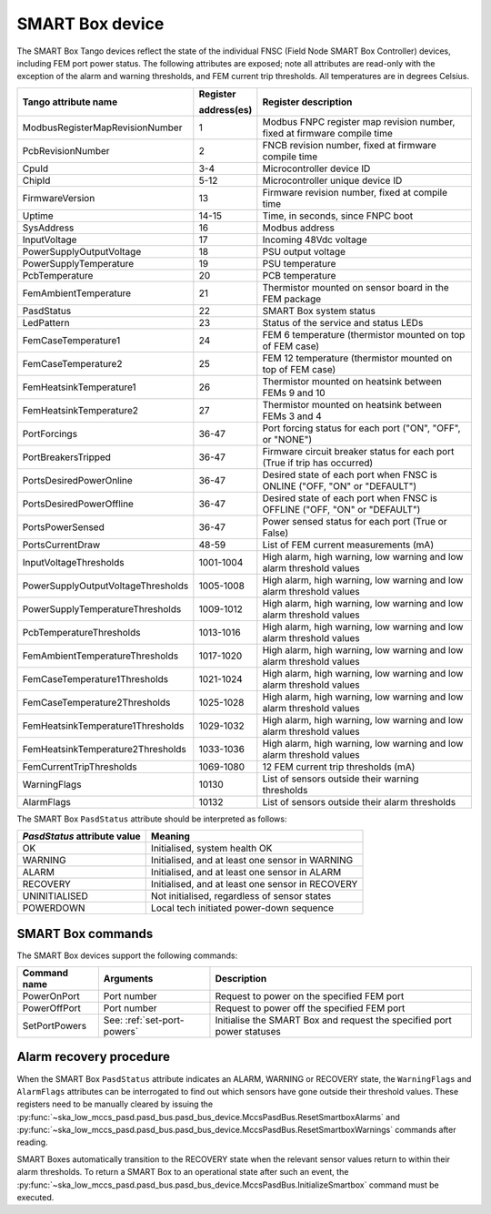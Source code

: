 ================
SMART Box device
================

The SMART Box Tango devices reflect the state of the individual FNSC (Field Node SMART Box
Controller) devices, including FEM port power status. The following attributes are exposed;
note all attributes are read-only with the exception of the alarm and warning thresholds,
and FEM current trip thresholds. All temperatures are in degrees Celsius.

+--------------------------------------+-------------+--------------------------------------------------------------------------+
| Tango attribute name                 | Register    | Register description                                                     |
|                                      |             |                                                                          |
|                                      | address(es) |                                                                          |
+======================================+=============+==========================================================================+
| ModbusRegisterMapRevisionNumber      | 1           | Modbus FNPC register map revision number, fixed at firmware compile time |
+--------------------------------------+-------------+--------------------------------------------------------------------------+
| PcbRevisionNumber                    | 2           | FNCB revision number, fixed at firmware compile time                     |
+--------------------------------------+-------------+--------------------------------------------------------------------------+
| CpuId                                | 3-4         | Microcontroller device ID                                                |
+--------------------------------------+-------------+--------------------------------------------------------------------------+
| ChipId                               | 5-12        | Microcontroller unique device ID                                         |
+--------------------------------------+-------------+--------------------------------------------------------------------------+
| FirmwareVersion                      | 13          | Firmware revision number, fixed at compile time                          |
+--------------------------------------+-------------+--------------------------------------------------------------------------+
| Uptime                               | 14-15       | Time, in seconds, since FNPC boot                                        |
+--------------------------------------+-------------+--------------------------------------------------------------------------+
| SysAddress                           | 16          | Modbus address                                                           |
+--------------------------------------+-------------+--------------------------------------------------------------------------+
| InputVoltage                         | 17          | Incoming 48Vdc voltage                                                   |
+--------------------------------------+-------------+--------------------------------------------------------------------------+
| PowerSupplyOutputVoltage             | 18          | PSU output voltage                                                       |
+--------------------------------------+-------------+--------------------------------------------------------------------------+
| PowerSupplyTemperature               | 19          | PSU temperature                                                          |
+--------------------------------------+-------------+--------------------------------------------------------------------------+
| PcbTemperature                       | 20          | PCB temperature                                                          |   
+--------------------------------------+-------------+--------------------------------------------------------------------------+
| FemAmbientTemperature                | 21          | Thermistor mounted on sensor board in the FEM package                    |
+--------------------------------------+-------------+--------------------------------------------------------------------------+
| PasdStatus                           | 22          | SMART Box system status                                                  |
+--------------------------------------+-------------+--------------------------------------------------------------------------+
| LedPattern                           | 23          | Status of the service and status LEDs                                    |
+--------------------------------------+-------------+--------------------------------------------------------------------------+
| FemCaseTemperature1                  | 24          | FEM 6 temperature (thermistor mounted on top of FEM case)                |
+--------------------------------------+-------------+--------------------------------------------------------------------------+
| FemCaseTemperature2                  | 25          | FEM 12 temperature (thermistor mounted on top of FEM case)               |
+--------------------------------------+-------------+--------------------------------------------------------------------------+
| FemHeatsinkTemperature1              | 26          | Thermistor mounted on heatsink between FEMs 9 and 10                     |
+--------------------------------------+-------------+--------------------------------------------------------------------------+
| FemHeatsinkTemperature2              | 27          | Thermistor mounted on heatsink between FEMs 3 and 4                      |
+--------------------------------------+-------------+--------------------------------------------------------------------------+
| PortForcings                         | 36-47       | Port forcing status for each port ("ON", "OFF", or "NONE")               |
+--------------------------------------+-------------+--------------------------------------------------------------------------+
| PortBreakersTripped                  | 36-47       | Firmware circuit breaker status for each port (True if trip has occurred)|
+--------------------------------------+-------------+--------------------------------------------------------------------------+
| PortsDesiredPowerOnline              | 36-47       | Desired state of each port when FNSC is ONLINE ("OFF, "ON" or "DEFAULT") |
+--------------------------------------+-------------+--------------------------------------------------------------------------+
| PortsDesiredPowerOffline             | 36-47       | Desired state of each port when FNSC is OFFLINE ("OFF, "ON" or "DEFAULT")|
+--------------------------------------+-------------+--------------------------------------------------------------------------+
| PortsPowerSensed                     | 36-47       | Power sensed status for each port (True or False)                        |
+--------------------------------------+-------------+--------------------------------------------------------------------------+
| PortsCurrentDraw                     | 48-59       | List of FEM current measurements (mA)                                    |
+--------------------------------------+-------------+--------------------------------------------------------------------------+
| InputVoltageThresholds               | 1001-1004   | High alarm, high warning, low warning and low alarm threshold values     |
+--------------------------------------+-------------+--------------------------------------------------------------------------+
| PowerSupplyOutputVoltageThresholds   | 1005-1008   | High alarm, high warning, low warning and low alarm threshold values     |
+--------------------------------------+-------------+--------------------------------------------------------------------------+
| PowerSupplyTemperatureThresholds     | 1009-1012   | High alarm, high warning, low warning and low alarm threshold values     |
+--------------------------------------+-------------+--------------------------------------------------------------------------+
| PcbTemperatureThresholds             | 1013-1016   | High alarm, high warning, low warning and low alarm threshold values     |
+--------------------------------------+-------------+--------------------------------------------------------------------------+
| FemAmbientTemperatureThresholds      | 1017-1020   | High alarm, high warning, low warning and low alarm threshold values     |
+--------------------------------------+-------------+--------------------------------------------------------------------------+
| FemCaseTemperature1Thresholds        | 1021-1024   | High alarm, high warning, low warning and low alarm threshold values     |
+--------------------------------------+-------------+--------------------------------------------------------------------------+
| FemCaseTemperature2Thresholds        | 1025-1028   | High alarm, high warning, low warning and low alarm threshold values     |
+--------------------------------------+-------------+--------------------------------------------------------------------------+
| FemHeatsinkTemperature1Thresholds    | 1029-1032   | High alarm, high warning, low warning and low alarm threshold values     |
+--------------------------------------+-------------+--------------------------------------------------------------------------+
| FemHeatsinkTemperature2Thresholds    | 1033-1036   | High alarm, high warning, low warning and low alarm threshold values     |
+--------------------------------------+-------------+--------------------------------------------------------------------------+
| FemCurrentTripThresholds             | 1069-1080   | 12 FEM current trip thresholds (mA)                                      |
+--------------------------------------+-------------+--------------------------------------------------------------------------+
| WarningFlags                         | 10130       | List of sensors outside their warning thresholds                         |
+--------------------------------------+-------------+--------------------------------------------------------------------------+
| AlarmFlags                           | 10132       | List of sensors outside their alarm thresholds                           |
+--------------------------------------+-------------+--------------------------------------------------------------------------+

The SMART Box ``PasdStatus`` attribute should be interpreted as follows:

+---------------------------------+--------------------------------------------------+
| *PasdStatus* attribute value    | Meaning                                          |
+=================================+==================================================+
| OK                              | Initialised, system health OK                    |
+---------------------------------+--------------------------------------------------+
| WARNING                         | Initialised, and at least one sensor in WARNING  |
+---------------------------------+--------------------------------------------------+
| ALARM                           | Initialised, and at least one sensor in ALARM    |
+---------------------------------+--------------------------------------------------+
| RECOVERY                        | Initialised, and at least one sensor in RECOVERY |
+---------------------------------+--------------------------------------------------+
| UNINITIALISED                   | Not initialised, regardless of sensor states     |
+---------------------------------+--------------------------------------------------+
| POWERDOWN                       | Local tech initiated power-down sequence         |
+---------------------------------+--------------------------------------------------+

SMART Box commands
------------------
The SMART Box devices support the following commands:

+------------------------+-----------------------------+-----------------------------------------------------------------------+
| Command name           | Arguments                   | Description                                                           |
+========================+=============================+=======================================================================+
| PowerOnPort            | Port number                 | Request to power on the specified FEM port                            |                   
+------------------------+-----------------------------+-----------------------------------------------------------------------+
| PowerOffPort           | Port number                 | Request to power off the specified FEM port                           |                    
+------------------------+-----------------------------+-----------------------------------------------------------------------+
| SetPortPowers          | See: :ref:`set-port-powers` | Initialise the SMART Box and request the specified port power statuses|
+------------------------+-----------------------------+-----------------------------------------------------------------------+                    

Alarm recovery procedure
------------------------
When the SMART Box ``PasdStatus`` attribute indicates an ALARM, WARNING or RECOVERY state, the
``WarningFlags`` and ``AlarmFlags`` attributes can be interrogated to find out which
sensors have gone outside their threshold values. These registers need to be manually
cleared by issuing the :py:func:`~ska_low_mccs_pasd.pasd_bus.pasd_bus_device.MccsPasdBus.ResetSmartboxAlarms` and
:py:func:`~ska_low_mccs_pasd.pasd_bus.pasd_bus_device.MccsPasdBus.ResetSmartboxWarnings` commands after reading.

SMART Boxes automatically transition to the RECOVERY state when the relevant
sensor values return to within their alarm thresholds. To return a SMART Box to an operational
state after such an event, the :py:func:`~ska_low_mccs_pasd.pasd_bus.pasd_bus_device.MccsPasdBus.InitializeSmartbox` command must
be executed.
